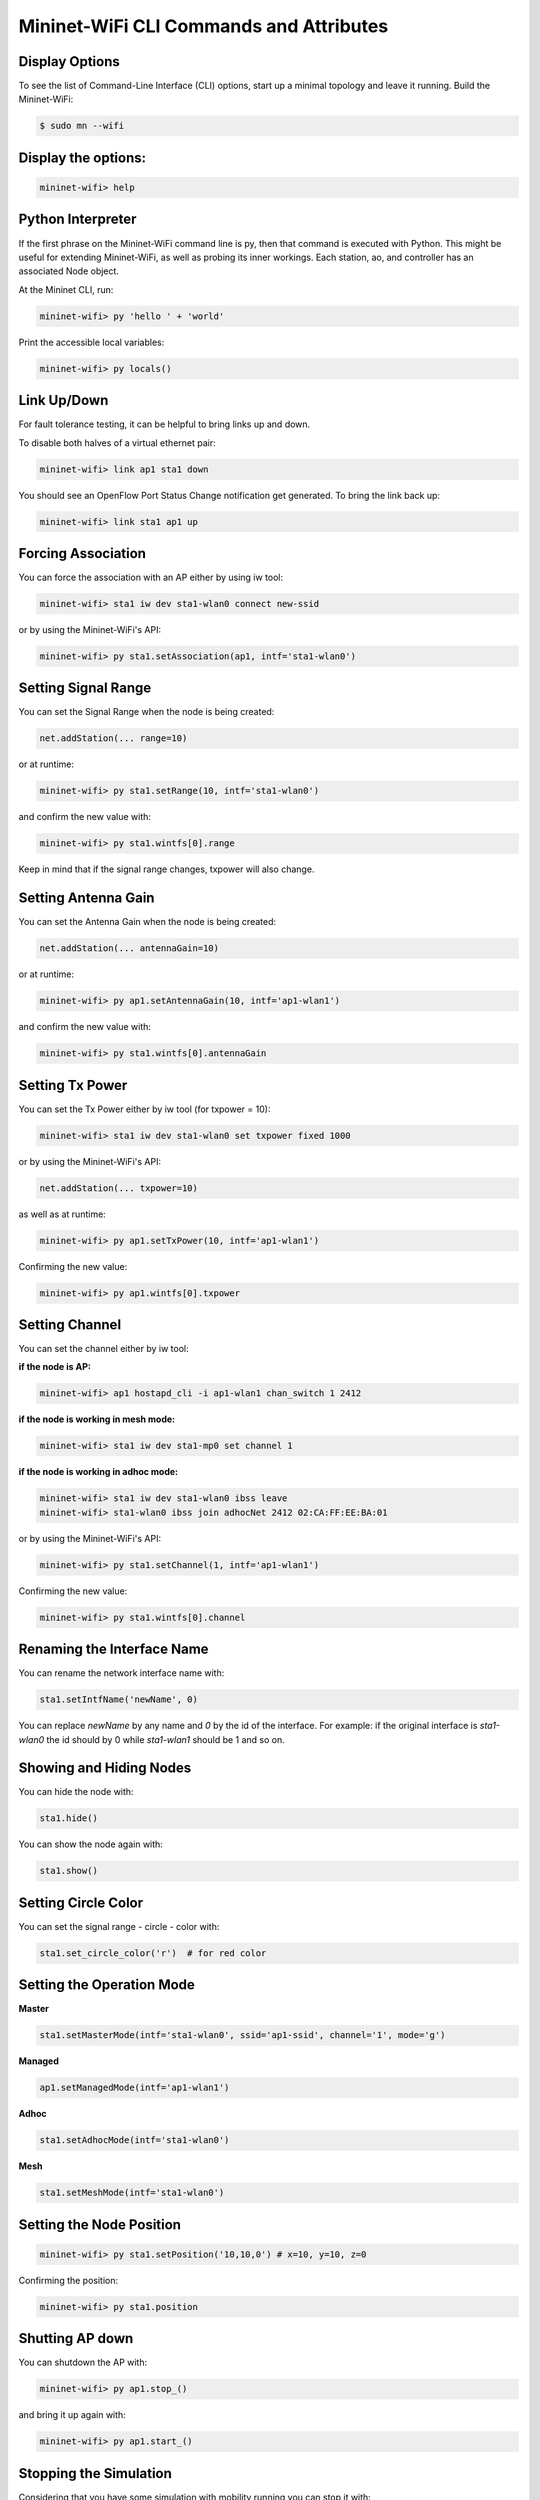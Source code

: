 ************
Mininet-WiFi CLI Commands and Attributes
************

Display Options
===================

To see the list of Command-Line Interface (CLI) options, start up a minimal topology and leave it running. Build the Mininet-WiFi:

.. code-block:: console

    $ sudo mn --wifi


Display the options:
===================


.. code:: console

    mininet-wifi> help


Python Interpreter
===================
If the first phrase on the Mininet-WiFi command line is py, then that command is executed with Python. This might be useful for extending Mininet-WiFi, as well as probing its inner workings. Each station, ao, and controller has an associated Node object.

At the Mininet CLI, run:


.. code:: console

    mininet-wifi> py 'hello ' + 'world'


Print the accessible local variables:


.. code:: console

    mininet-wifi> py locals()


Link Up/Down
===================
For fault tolerance testing, it can be helpful to bring links up and down.

To disable both halves of a virtual ethernet pair:


.. code:: console

    mininet-wifi> link ap1 sta1 down


You should see an OpenFlow Port Status Change notification get generated. To bring the link back up:


.. code:: console

    mininet-wifi> link sta1 ap1 up


Forcing Association
===================

You can force the association with an AP either by using iw tool:


.. code:: console

    mininet-wifi> sta1 iw dev sta1-wlan0 connect new-ssid


or by using the Mininet-WiFi's API:


.. code:: console

    mininet-wifi> py sta1.setAssociation(ap1, intf='sta1-wlan0')


Setting Signal Range
===================
You can set the Signal Range when the node is being created:


.. code:: console

    net.addStation(... range=10)


or at runtime:


.. code:: console

    mininet-wifi> py sta1.setRange(10, intf='sta1-wlan0')


and confirm the new value with:


.. code:: console

    mininet-wifi> py sta1.wintfs[0].range


Keep in mind that if the signal range changes, txpower will also change.

Setting Antenna Gain
===================
You can set the Antenna Gain when the node is being created:


.. code:: console

    net.addStation(... antennaGain=10)


or at runtime:


.. code:: console

    mininet-wifi> py ap1.setAntennaGain(10, intf='ap1-wlan1')


and confirm the new value with:


.. code:: console

    mininet-wifi> py sta1.wintfs[0].antennaGain


Setting Tx Power
===================

You can set the Tx Power either by iw tool (for txpower = 10):


.. code:: console

    mininet-wifi> sta1 iw dev sta1-wlan0 set txpower fixed 1000


or by using the Mininet-WiFi's API:


.. code:: console

    net.addStation(... txpower=10)


as well as at runtime:


.. code:: console

    mininet-wifi> py ap1.setTxPower(10, intf='ap1-wlan1')


Confirming the new value:


.. code:: console

    mininet-wifi> py ap1.wintfs[0].txpower


Setting Channel
===================
You can set the channel either by iw tool:

**if the node is AP:**


.. code:: console

    mininet-wifi> ap1 hostapd_cli -i ap1-wlan1 chan_switch 1 2412

**if the node is working in mesh mode:**


.. code:: console

    mininet-wifi> sta1 iw dev sta1-mp0 set channel 1

**if the node is working in adhoc mode:**


.. code:: console

    mininet-wifi> sta1 iw dev sta1-wlan0 ibss leave
    mininet-wifi> sta1-wlan0 ibss join adhocNet 2412 02:CA:FF:EE:BA:01

or by using the Mininet-WiFi's API:


.. code:: console

    mininet-wifi> py sta1.setChannel(1, intf='ap1-wlan1')


Confirming the new value:

.. code:: console

    mininet-wifi> py sta1.wintfs[0].channel


Renaming the Interface Name
===================

You can rename the network interface name with:

.. code:: console

    sta1.setIntfName('newName', 0)


You can replace `newName` by any name and `0` by the id of the interface. For example: if the original interface is `sta1-wlan0` the id should by 0 while `sta1-wlan1` should be 1 and so on.

Showing and Hiding Nodes
===================

You can hide the node with:

.. code:: console

    sta1.hide()


You can show the node again with:

.. code:: console

    sta1.show()


Setting Circle Color
===================
You can set the signal range - circle - color with:

.. code:: console

    sta1.set_circle_color('r')  # for red color


Setting the Operation Mode
===================

**Master**

.. code:: console

    sta1.setMasterMode(intf='sta1-wlan0', ssid='ap1-ssid', channel='1', mode='g')


**Managed**

.. code:: console

    ap1.setManagedMode(intf='ap1-wlan1')


**Adhoc**

.. code:: console

    sta1.setAdhocMode(intf='sta1-wlan0')


**Mesh**

.. code:: console

    sta1.setMeshMode(intf='sta1-wlan0')


Setting the Node Position
===================

.. code:: console

    mininet-wifi> py sta1.setPosition('10,10,0') # x=10, y=10, z=0


Confirming the position:

.. code:: console

    mininet-wifi> py sta1.position


Shutting AP down
===================
You can shutdown the AP with:


.. code:: console

    mininet-wifi> py ap1.stop_()

and bring it up again with:


.. code:: console

    mininet-wifi> py ap1.start_()


Stopping the Simulation
===================
Considering that you have some simulation with mobility running you can stop it with:

.. code:: console

    mininet-wifi> stop


And run it again with:


.. code:: console

    mininet-wifi> start


XTerm Display
===================
To display an xterm for sta1 and sta2:


.. code:: console

    mininet-wifi> xterm sta1 sta2